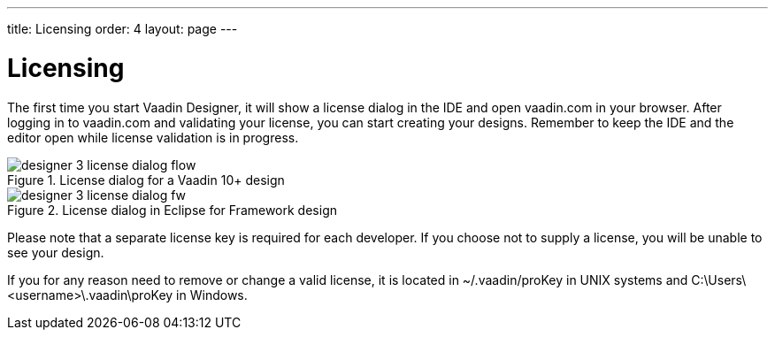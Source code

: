 ---
title: Licensing
order: 4
layout: page
---

[[designer.installing.license]]
= Licensing

The first time you start Vaadin Designer, it will show a license dialog in the IDE and open vaadin.com in your browser.
After logging in to vaadin.com and validating your license, you can start creating your designs. Remember to keep the IDE and the editor open while license validation is in progress.

[[figure.designer.licensing.flow]]
.License dialog for a Vaadin 10+ design
image::images/designer-3-license-dialog-flow.png[]

[[figure.designer.licensing.framework]]
.License dialog in Eclipse for Framework design
image::images/designer-3-license-dialog-fw.png[]

Please note that a separate license key is required for each developer. If you
choose not to supply a license, you will be unable to see your design.

If you for any reason need to remove or change a valid license, it is located in
[filename]#~/.vaadin/proKey# in UNIX systems and
[filename]#C:\Users++\++[replaceable]##<username>##\.vaadin\proKey# in
Windows.
